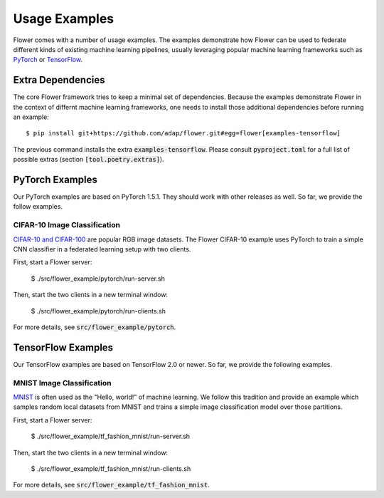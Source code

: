Usage Examples
==============

Flower comes with a number of usage examples. The examples demonstrate how
Flower can be used to federate different kinds of existing machine learning
pipelines, usually leveraging popular machine learning frameworks such as
`PyTorch <https://pytorch.org/>`_ or
`TensorFlow <https://www.tensorflow.org/>`_.


Extra Dependencies
------------------

The core Flower framework tries to keep a minimal set of dependencies. Because
the examples demonstrate Flower in the context of differnt machine learning
frameworks, one needs to install those additional dependencies before running
an example::

  $ pip install git+https://github.com/adap/flower.git#egg=flower[examples-tensorflow]

The previous command installs the extra :code:`examples-tensorflow`. Please
consult :code:`pyproject.toml` for a full list of possible extras (section
:code:`[tool.poetry.extras]`).


PyTorch Examples
----------------

Our PyTorch examples are based on PyTorch 1.5.1. They should work with other
releases as well. So far, we provide the follow examples.

CIFAR-10 Image Classification
~~~~~~~~~~~~~~~~~~~~~~~~~~~~~

`CIFAR-10 and CIFAR-100 <https://www.cs.toronto.edu/~kriz/cifar.html>`_ are
popular RGB image datasets. The Flower CIFAR-10 example uses PyTorch to train a
simple CNN classifier in a federated learning setup with two clients.

First, start a Flower server:

  $ ./src/flower_example/pytorch/run-server.sh

Then, start the two clients in a new terminal window:

  $ ./src/flower_example/pytorch/run-clients.sh

For more details, see :code:`src/flower_example/pytorch`.


TensorFlow Examples
-------------------

Our TensorFlow examples are based on TensorFlow 2.0 or newer. So far, we
provide the following examples.

MNIST Image Classification
~~~~~~~~~~~~~~~~~~~~~~~~~~

`MNIST <http://yann.lecun.com/exdb/mnist/>`_ is often used as the "Hello,
world!" of machine learning. We follow this tradition and provide an example
which samples random local datasets from MNIST and trains a simple image
classification model over those partitions.

First, start a Flower server:

  $ ./src/flower_example/tf_fashion_mnist/run-server.sh

Then, start the two clients in a new terminal window:

  $ ./src/flower_example/tf_fashion_mnist/run-clients.sh


For more details, see :code:`src/flower_example/tf_fashion_mnist`.
